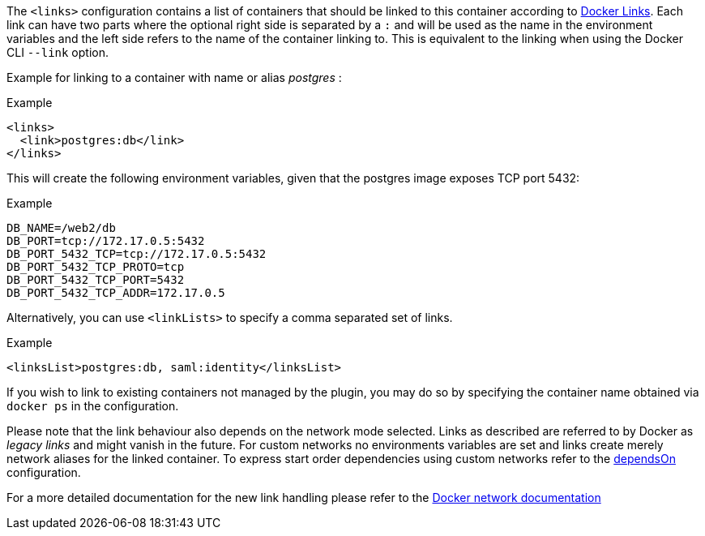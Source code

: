 
The `<links>` configuration contains a list of containers that should
be linked to this container according to https://docs.docker.com/userguide/dockerlinks[Docker Links]. Each link can have two parts where the optional right side is separated by a `:` and will be used as the name in the environment variables and the left side refers to the name of the container linking to. This is equivalent to the linking when using the Docker CLI `--link` option.

Example for linking to a container with name or alias _postgres_ :

.Example
[source,xml]
----
<links>
  <link>postgres:db</link>
</links>
----

This will create the following environment variables, given that the postgres image exposes TCP port 5432:

.Example
[source,bash]
----
DB_NAME=/web2/db
DB_PORT=tcp://172.17.0.5:5432
DB_PORT_5432_TCP=tcp://172.17.0.5:5432
DB_PORT_5432_TCP_PROTO=tcp
DB_PORT_5432_TCP_PORT=5432
DB_PORT_5432_TCP_ADDR=172.17.0.5
----

Alternatively, you can use `<linkLists>` to specify a comma separated set of links.

.Example
[source,xml]
----
<linksList>postgres:db, saml:identity</linksList>
----

If you wish to link to existing containers not managed by the plugin, you may do so by specifying the container name obtained via `docker ps` in the configuration.

Please note that the link behaviour also depends on the network mode selected. Links as described are referred to by Docker as _legacy links_ and might vanish in the future. For custom networks no environments variables are set and links create merely network aliases for the linked container. To express start order dependencies using custom networks refer to the <<start-depends-on,dependsOn>> configuration.

For a more detailed documentation for the new link handling please refer to the https://docs.docker.com/engine/userguide/networking/work-with-networks/#linking-containers-in-user-defined-networks[Docker network documentation]
